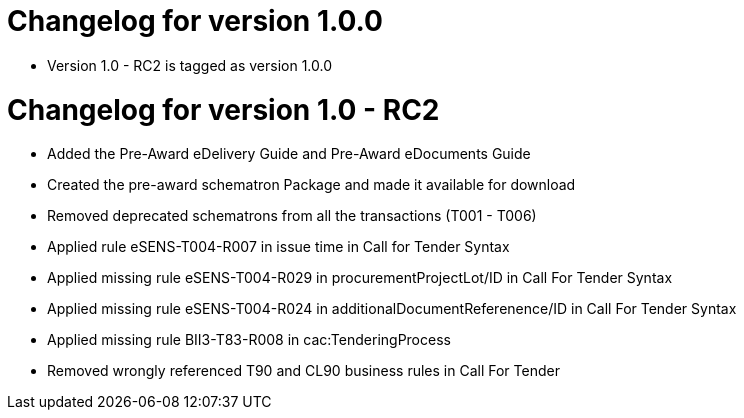 = Changelog for version 1.0.0

 * Version 1.0 - RC2 is tagged as version 1.0.0

= Changelog for version 1.0 - RC2

 * Added the Pre-Award eDelivery Guide and Pre-Award eDocuments Guide
 * Created the pre-award schematron Package and made it available for download
 * Removed deprecated schematrons from all the transactions (T001 - T006)
 * Applied rule eSENS-T004-R007 in issue time in Call for Tender Syntax
 * Applied missing rule eSENS-T004-R029 in procurementProjectLot/ID in Call For Tender Syntax
 * Applied missing rule eSENS-T004-R024 in additionalDocumentReferenence/ID in Call For Tender Syntax
 * Applied missing rule BII3-T83-R008 in cac:TenderingProcess
 * Removed wrongly referenced T90 and CL90 business rules in Call For Tender

